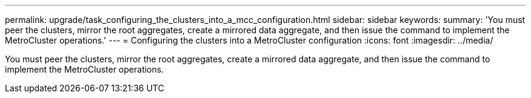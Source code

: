 ---
permalink: upgrade/task_configuring_the_clusters_into_a_mcc_configuration.html
sidebar: sidebar
keywords: 
summary: 'You must peer the clusters, mirror the root aggregates, create a mirrored data aggregate, and then issue the command to implement the MetroCluster operations.'
---
= Configuring the clusters into a MetroCluster configuration
:icons: font
:imagesdir: ../media/

[.lead]
You must peer the clusters, mirror the root aggregates, create a mirrored data aggregate, and then issue the command to implement the MetroCluster operations.
